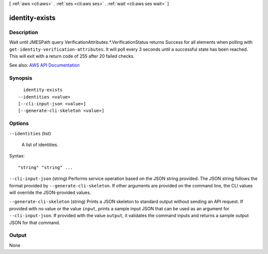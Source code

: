 [ :ref:`aws <cli:aws>` . :ref:`ses <cli:aws ses>` . :ref:`wait <cli:aws ses wait>` ]

.. _cli:aws ses wait identity-exists:


***************
identity-exists
***************



===========
Description
===========

Wait until JMESPath query VerificationAttributes.*.VerificationStatus returns Success for all elements when polling with ``get-identity-verification-attributes``. It will poll every 3 seconds until a successful state has been reached. This will exit with a return code of 255 after 20 failed checks.

See also: `AWS API Documentation <https://docs.aws.amazon.com/goto/WebAPI/email-2010-12-01/GetIdentityVerificationAttributes>`_


========
Synopsis
========

::

    identity-exists
  --identities <value>
  [--cli-input-json <value>]
  [--generate-cli-skeleton <value>]




=======
Options
=======

``--identities`` (list)


  A list of identities.

  



Syntax::

  "string" "string" ...



``--cli-input-json`` (string)
Performs service operation based on the JSON string provided. The JSON string follows the format provided by ``--generate-cli-skeleton``. If other arguments are provided on the command line, the CLI values will override the JSON-provided values.

``--generate-cli-skeleton`` (string)
Prints a JSON skeleton to standard output without sending an API request. If provided with no value or the value ``input``, prints a sample input JSON that can be used as an argument for ``--cli-input-json``. If provided with the value ``output``, it validates the command inputs and returns a sample output JSON for that command.



======
Output
======

None